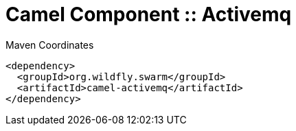 = Camel Component :: Activemq


.Maven Coordinates
[source,xml]
----
<dependency>
  <groupId>org.wildfly.swarm</groupId>
  <artifactId>camel-activemq</artifactId>
</dependency>
----


